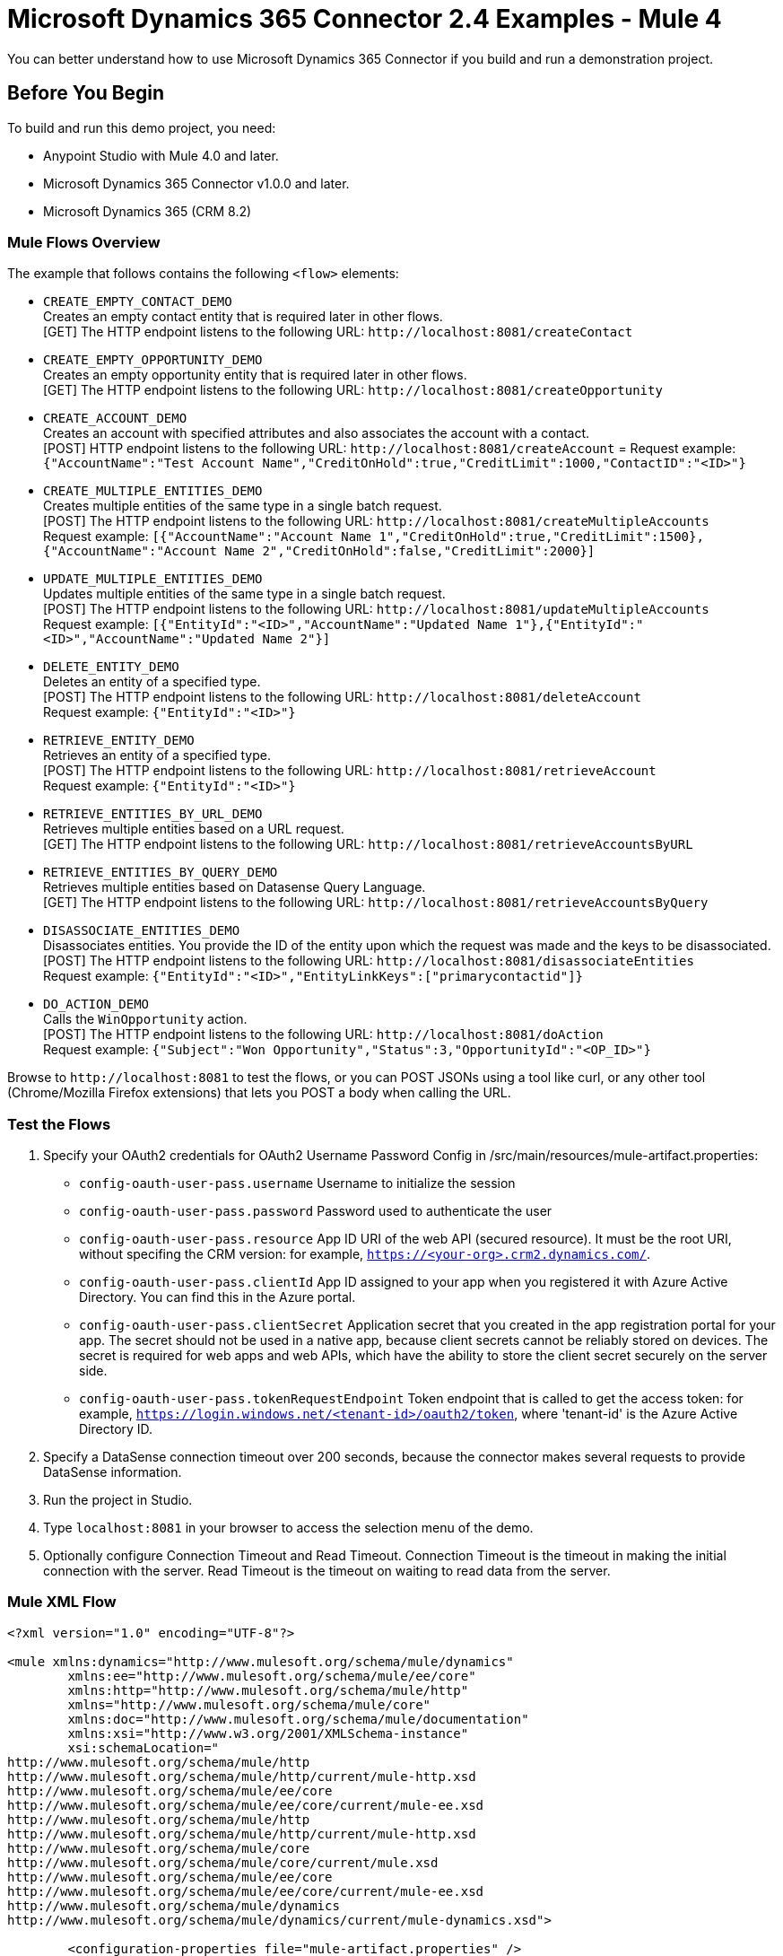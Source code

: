 = Microsoft Dynamics 365 Connector 2.4 Examples - Mule 4

You can better understand how to use Microsoft Dynamics 365 Connector if you build and run a demonstration project.

== Before You Begin

To build and run this demo project, you need:

* Anypoint Studio with Mule 4.0 and later.
* Microsoft Dynamics 365 Connector v1.0.0 and later.
* Microsoft Dynamics 365 (CRM 8.2)

=== Mule Flows Overview

The example that follows contains the following `<flow>` elements:

* `CREATE_EMPTY_CONTACT_DEMO` +
Creates an empty contact entity that is required later in other flows. +
[GET] The HTTP endpoint listens to the following URL: `+http://localhost:8081/createContact+`
+
* `CREATE_EMPTY_OPPORTUNITY_DEMO` +
Creates an empty opportunity entity that is required later in other flows. +
[GET] The HTTP endpoint listens to the following URL: `+http://localhost:8081/createOpportunity+`
+
* `CREATE_ACCOUNT_DEMO` +
Creates an account with specified attributes and also associates the account with a contact. +
[POST] HTTP endpoint listens to the following URL: `+http://localhost:8081/createAccount+` =
Request example: `{"AccountName":"Test Account Name","CreditOnHold":true,"CreditLimit":1000,"ContactID":"<ID>"}`
+
* `CREATE_MULTIPLE_ENTITIES_DEMO` +
Creates multiple entities of the same type in a single batch request. +
[POST] The HTTP endpoint listens to the following URL: `+http://localhost:8081/createMultipleAccounts+` +
Request example: `[{"AccountName":"Account Name 1","CreditOnHold":true,"CreditLimit":1500},{"AccountName":"Account Name 2","CreditOnHold":false,"CreditLimit":2000}]`
+
* `UPDATE_MULTIPLE_ENTITIES_DEMO` +
Updates multiple entities of the same type in a single batch request. +
[POST] The HTTP endpoint listens to the following URL: `+http://localhost:8081/updateMultipleAccounts+` +
Request example: `[{"EntityId":"<ID>","AccountName":"Updated Name 1"},{"EntityId":"<ID>","AccountName":"Updated Name 2"}]`
+
* `DELETE_ENTITY_DEMO` +
Deletes an entity of a specified type. +
[POST] The HTTP endpoint listens to the following URL: `+http://localhost:8081/deleteAccount+` +
Request example: `{"EntityId":"<ID>"}`
+
* `RETRIEVE_ENTITY_DEMO` +
Retrieves an entity of a specified type. +
[POST] The HTTP endpoint listens to the following URL: `+http://localhost:8081/retrieveAccount+` +
Request example: `{"EntityId":"<ID>"}`
+
* `RETRIEVE_ENTITIES_BY_URL_DEMO` +
Retrieves multiple entities based on a URL request. +
[GET] The HTTP endpoint listens to the following URL: `+http://localhost:8081/retrieveAccountsByURL+`
+
* `RETRIEVE_ENTITIES_BY_QUERY_DEMO` +
Retrieves multiple entities based on Datasense Query Language. +
[GET] The HTTP endpoint listens to the following URL: `+http://localhost:8081/retrieveAccountsByQuery+` +
+
* `DISASSOCIATE_ENTITIES_DEMO` +
Disassociates entities. You provide the ID of the entity upon which the request was made and the keys to be disassociated. +
[POST] The HTTP endpoint listens to the following URL: `+http://localhost:8081/disassociateEntities+` +
Request example: `{"EntityId":"<ID>","EntityLinkKeys":["primarycontactid"]}`
+
* `DO_ACTION_DEMO` +
Calls the `WinOpportunity` action. +
[POST] The HTTP endpoint listens to the following URL: `+http://localhost:8081/doAction+` +
Request example: `{"Subject":"Won Opportunity","Status":3,"OpportunityId":"<OP_ID>"}`

Browse to `+http://localhost:8081+` to test the flows, or you can POST JSONs using a tool like curl, or any other tool (Chrome/Mozilla Firefox extensions) that lets you POST a body when calling the URL.

=== Test the Flows

. Specify your OAuth2 credentials for OAuth2 Username Password Config in /src/main/resources/mule-artifact.properties:
+
* `config-oauth-user-pass.username`
Username to initialize the session
* `config-oauth-user-pass.password`
Password used to authenticate the user
* `config-oauth-user-pass.resource`
App ID URI of the web API (secured resource). It must be the root URI, without specifing the CRM version: for example, `https://<your-org>.crm2.dynamics.com/`.
* `config-oauth-user-pass.clientId`
App ID assigned to your app when you registered it with Azure Active Directory. You can find this in the Azure portal.
* `config-oauth-user-pass.clientSecret`
Application secret that you created in the app registration portal for your app. The secret should not be used in a native app, because client secrets cannot be reliably stored on devices. The secret is required for web apps and web APIs, which have the ability to store the client secret securely on the server side.
* `config-oauth-user-pass.tokenRequestEndpoint`
Token endpoint that is called to get the access token: for example, `https://login.windows.net/<tenant-id>/oauth2/token`, where 'tenant-id' is the Azure Active Directory ID.
+
. Specify a DataSense connection timeout over 200 seconds, because the connector makes several requests to provide DataSense information.
. Run the project in Studio.
. Type `localhost:8081` in your browser to access the selection menu of the demo.
. Optionally configure Connection Timeout and Read Timeout.
Connection Timeout is the timeout in making the initial connection with the server.
Read Timeout is the timeout on waiting to read data from the server.

=== Mule XML Flow

[source,example,linenums]
----
<?xml version="1.0" encoding="UTF-8"?>

<mule xmlns:dynamics="http://www.mulesoft.org/schema/mule/dynamics"
	xmlns:ee="http://www.mulesoft.org/schema/mule/ee/core"
	xmlns:http="http://www.mulesoft.org/schema/mule/http"
	xmlns="http://www.mulesoft.org/schema/mule/core"
	xmlns:doc="http://www.mulesoft.org/schema/mule/documentation"
	xmlns:xsi="http://www.w3.org/2001/XMLSchema-instance"
	xsi:schemaLocation="
http://www.mulesoft.org/schema/mule/http
http://www.mulesoft.org/schema/mule/http/current/mule-http.xsd
http://www.mulesoft.org/schema/mule/ee/core
http://www.mulesoft.org/schema/mule/ee/core/current/mule-ee.xsd
http://www.mulesoft.org/schema/mule/http
http://www.mulesoft.org/schema/mule/http/current/mule-http.xsd
http://www.mulesoft.org/schema/mule/core
http://www.mulesoft.org/schema/mule/core/current/mule.xsd
http://www.mulesoft.org/schema/mule/ee/core
http://www.mulesoft.org/schema/mule/ee/core/current/mule-ee.xsd
http://www.mulesoft.org/schema/mule/dynamics
http://www.mulesoft.org/schema/mule/dynamics/current/mule-dynamics.xsd">

	<configuration-properties file="mule-artifact.properties" />
	<http:listener-config
        name="HTTP_Listener_config"
        doc:name="HTTP Listener config" >
		<http:listener-connection
            host="0.0.0.0"
            port="8081" />
	</http:listener-config>
	<dynamics:dynamics-config
        name="Dynamics_365_config"
        doc:name="Dynamics 365 Dynamics 365"  >
		<dynamics:oauth-user-pass-connection
            username="${config-oauth-user-pass.username}"
            password="${config-oauth-user-pass.password}"
			resource="${config-oauth-user-pass.resource}"
            clientId="${config-oauth-user-pass.clientId}"
			clientSecret="${config-oauth-user-pass.clientSecret}"
            tokenRequestEndpoint="${config-oauth-user-pass.tokenRequestEndpoint}" />
	</dynamics:dynamics-config>
	<flow name="PARSE_DEMO_TEMPLATE">
        <http:listener
            config-ref="HTTP_Listener_config"
            doc:name="HTTP"
            path="/"/>
        <parse-template
            location="form.html"
            doc:name="Parse Template"/>
    </flow>
    <flow name="CREATE_EMPTY_CONTACT_DEMO">
        <http:listener
            config-ref="HTTP_Listener_config"
            path="/createContact" doc:name="HTTP"/>
        <logger message="Requested 'Create Contact Operation'"
            level="INFO" doc:name="Logger"/>
		<dynamics:create config-ref="Dynamics_365_config"
            logicalName="contact" doc:name="Microsoft Dynamics 365">
			<dynamics:attributes ><![CDATA[#[{}]]]></dynamics:attributes>
		</dynamics:create>

        <logger message="#['Received Response from &quot;Create Contact Operation&quot;:' ++ payload]" level="INFO" doc:name="Logger"/>
    </flow>
    <flow name="CREATE_EMPTY_OPPORTUNITY_DEMO">
        <http:listener config-ref="HTTP_Listener_config"
            path="/createOpportunity" doc:name="HTTP"/>
        <logger message="Requested 'Create Opportunity Operation'"
            level="INFO" doc:name="Logger"/>
		<dynamics:create config-ref="Dynamics_365_config"
            logicalName="opportunity" doc:name="Microsoft Dynamics 365">
			<dynamics:attributes ><![CDATA[#[{}]]]></dynamics:attributes>
		</dynamics:create>
        <logger message="#['Received Response from &quot;Create Opportunity Operation&quot;: ' ++ payload]" level="INFO" doc:name="Logger"/>
    </flow>
    <flow name="CREATE_ACCOUNT_DEMO">
        <http:listener config-ref="HTTP_Listener_config"
            path="/createAccount" doc:name="HTTP"/>
        <logger message="Requested 'Create Account Operation'"
            level="INFO" doc:name="Logger"/>
        <ee:transform doc:name="Transform Message">
            <ee:message>
            	<ee:set-payload>
            <![CDATA[%dw 2.0
output application/java
---
{
	name: payload.AccountName,
	creditonhold: payload.CreditOnHold,
	creditlimit: payload.CreditLimit,
	"primarycontactid@odata.bind": "/contacts(" ++ payload.ContactID ++ ")"
}]]></ee:set-payload>
			</ee:message>
		</ee:transform>
        <dynamics:create config-ref="Dynamics_365_config"
            logicalName="account" doc:name="Microsoft Dynamics 365">
            <dynamics:attributes>#[payload]</dynamics:attributes>
        </dynamics:create>
        <logger message="#['Received Response from &quot;Create Account Operation&quot; : ' ++ payload]" level="INFO" doc:name="Logger"/>
    </flow>
    <flow name="CREATE_MULTIPLE_ENTITIES_DEMO">
        <http:listener config-ref="HTTP_Listener_config"
            path="/createMultipleAccounts" doc:name="HTTP"/>
        <logger message="Requested 'Create Multiple Accounts Operation'"
            level="INFO" doc:name="Logger"/>
        <ee:transform doc:name="Transform Message">
            <ee:message>
            	<ee:set-payload><![CDATA[%dw 2.0
input payload application/json
output application/java
---
payload map {
      name: $.AccountName,
      creditlimit : $.CreditLimit,
      creditonhold : $.CreditOnHold
}]]></ee:set-payload>
			</ee:message>
        </ee:transform>
        <dynamics:create-multiple config-ref="Dynamics_365_config"
            logicalName="account" doc:name="Microsoft Dynamics 365">
            <dynamics:entities-attributes>#[payload]</dynamics:entities-attributes>
        </dynamics:create-multiple>
        <logger message="Received Response from 'Create Multiple Entities Operation'"
            level="INFO" doc:name="Logger"/>
        <ee:transform doc:name="Response to JSON"  >
			<ee:message >
				<ee:set-payload ><![CDATA[%dw 2.0
output application/json
---
payload]]></ee:set-payload>
			</ee:message>
		</ee:transform>
    </flow>
    <flow name="UPDATE_ENTITY_DEMO">
        <http:listener config-ref="HTTP_Listener_config"
            path="/updateAccount" doc:name="HTTP"/>
        <logger message="Requested 'Update Entity Operation'"
            level="INFO" doc:name="Logger"/>
        <ee:transform doc:name="Transform Message">
            <ee:message>
            	<ee:set-payload><![CDATA[%dw 2.0
output application/java
---
{
	entityId: payload.EntityId,
	attributes: {
		creditlimit: payload.CreditLimit,
		name: payload.AccountName
	}
}]]></ee:set-payload>
			</ee:message>
        </ee:transform>
        <dynamics:update config-ref="Dynamics_365_config"
            logicalName="account" doc:name="Microsoft Dynamics 365">
            <dynamics:attributes>#[payload]</dynamics:attributes>
        </dynamics:update>
        <logger message="'Update Entity Operation' has ended with success"
            level="INFO" doc:name="Logger"/>
        <ee:transform doc:name="Response to JSON"  >
			<ee:message >
				<ee:set-payload ><![CDATA[%dw 2.0
output application/json
---
payload]]></ee:set-payload>
			</ee:message>
		</ee:transform>
    </flow>
    <flow name="UPDATE_MULTIPLE_ENTITIES_DEMO">
        <http:listener config-ref="HTTP_Listener_config"
            path="/updateMultipleAccounts" doc:name="HTTP"/>
        <logger message="Requested 'Update Multiple Entities Operation'"
            level="INFO" doc:name="Logger"/>
        <ee:transform doc:name="Transform Message">
            <ee:message>
            	<ee:set-payload><![CDATA[%dw 2.0
input payload application/json
output application/java
---
payload map {
	entityId: $.EntityId,
	attributes: {
		name: $.AccountName
	}
}]]></ee:set-payload>
			</ee:message>
        </ee:transform>
        <dynamics:update-multiple config-ref="Dynamics_365_config"
            logicalName="account" doc:name="Microsoft Dynamics 365">
            <dynamics:entities-attributes>#[payload]</dynamics:entities-attributes>
        </dynamics:update-multiple>
        <logger message="Received Response from 'Update Multiple Entities Operation'"
            level="INFO" doc:name="Logger"/>
        <ee:transform doc:name="Response to JSON"  >
			<ee:message >
				<ee:set-payload ><![CDATA[%dw 2.0
output application/json
---
payload]]></ee:set-payload>
			</ee:message>
		</ee:transform>
    </flow>
    <flow name="DELETE_ENTITY_DEMO">
        <http:listener config-ref="HTTP_Listener_config"
            path="/deleteAccount" doc:name="HTTP"/>
        <logger message="Requested 'Delete Entity Operation'"
            level="INFO" doc:name="Logger"/>
        <dynamics:delete config-ref="Dynamics_365_config"
            logicalName="account" doc:name="Microsoft Dynamics 365">
			<dynamics:id>#[payload.EntityId]</dynamics:id>
		</dynamics:delete>
        <logger message="'Delete Entity Operation' has ended with success"
            level="INFO" doc:name="Logger"/>
    </flow>
    <flow name="RETRIEVE_ENTITY_DEMO">
        <http:listener config-ref="HTTP_Listener_config"
            path="/retrieveAccount" doc:name="HTTP"/>
        <logger message="Requested 'Retrieve Entity Operation'"
            level="INFO" doc:name="Logger"/>
        <dynamics:retrieve config-ref="Dynamics_365_config"
            logicalName="account" doc:name="Microsoft Dynamics 365">
			<dynamics:id>#[payload.EntityId]</dynamics:id>
		</dynamics:retrieve>
        <logger message="Received Response from 'Retrieve Entity Operation'"
            level="INFO" doc:name="Logger"/>
        <ee:transform doc:name="Response to JSON"  >
			<ee:message >
				<ee:set-payload ><![CDATA[%dw 2.0
output application/json
---
payload]]></ee:set-payload>
			</ee:message>
		</ee:transform>
    </flow>
    <flow name="RETRIEVE_ENTITIES_BY_URL_DEMO">
        <http:listener config-ref="HTTP_Listener_config"
            path="/retrieveAccountsByURL" doc:name="HTTP"/>
        <logger message="Requested 'Retrieve Multiple Operation'"
            level="INFO" doc:name="Logger"/>
        <dynamics:retrieve-multiple config-ref="Dynamics_365_config"
            doc:name="Microsoft Dynamics 365">
        	<dynamics:data-query-url>${config-oauth-user-pass.resource}/api/data/v8.2/accounts?$select=name,accountnumber&amp;$top=3</dynamics:data-query-url>
        </dynamics:retrieve-multiple>

        <logger message="Received Response from 'Retrieve Multiple Operation'"
            level="INFO" doc:name="Logger"/>
        <ee:transform doc:name="Response to JSON" >
			<ee:message >
				<ee:set-payload ><![CDATA[%dw 2.0
output application/json
---
payload]]></ee:set-payload>
			</ee:message>
		</ee:transform>
    </flow>
    <flow name="RETRIEVE_ENTITIES_BY_QUERY_DEMO">
        <http:listener config-ref="HTTP_Listener_config"
            path="/retrieveAccountsByQuery" doc:name="HTTP"/>
        <logger message="Requested 'Retrieve Multiple By Query Operation'"
            level="INFO" doc:name="Logger"/>
        <dynamics:retrieve-multiple-by-query
            config-ref="Dynamics_365_config" doc:name="Microsoft Dynamics 365">
        	<dynamics:query>dsql:SELECT accountid,accountnumber,name FROM accounts LIMIT 2</dynamics:query>
        </dynamics:retrieve-multiple-by-query>

        <logger message="Received Response from 'Retrieve Multiple By Query Operation'"
            level="INFO" doc:name="Logger"/>
		<ee:transform doc:name="Response to JSON">
			<ee:message>
				<ee:set-payload><![CDATA[%dw 2.0
output application/json
---
payload]]></ee:set-payload>
			</ee:message>
		</ee:transform>
    </flow>
    <flow name="DISASSOCIATE_ENTITIES_DEMO">
        <http:listener config-ref="HTTP_Listener_config"
            path="/disassociateEntities" doc:name="HTTP"/>
        <logger level="INFO" doc:name="Logger"
            message="Requested 'Disassociate Entities Operation'"/>
        <ee:transform doc:name="Transform Message">
            <ee:message>
            	<ee:set-payload><![CDATA[%dw 2.0
output application/java
---
{
	entityId: payload.EntityId,
	attributes: payload.EntityLinkKeys
}]]></ee:set-payload>
			</ee:message>
        </ee:transform>
        <dynamics:disassociate config-ref="Dynamics_365_config"
            logicalName="account" doc:name="Microsoft Dynamics 365">
            <dynamics:attributes>#[payload]</dynamics:attributes>
        </dynamics:disassociate>
        <logger level="INFO" doc:name="Logger"
            message="Finished 'Disassociate Entities Operation' with success"/>
    </flow>
    <flow name="DO_ACTION_DEMO">
        <http:listener config-ref="HTTP_Listener_config"
            path="/doAction" doc:name="HTTP"/>
        <logger message="Requested 'Do Action Operation'"
            level="INFO" doc:name="Logger"/>

		<ee:transform doc:name="Transform Message">
            <ee:message>
            	<ee:set-payload><![CDATA[%dw 2.0
output application/java
---
{
	OpportunityClose: {
		subject: payload.Subject,
		"opportunityid@odata.bind": "/opportunities(" ++ payload.OpportunityId ++ ")"
	},
	Status: payload.Status
}]]></ee:set-payload>
			</ee:message>
        </ee:transform>
        <dynamics:do-action config-ref="Dynamics_365_config"
            actionName="WinOpportunity" doc:name="Microsoft Dynamics 365"/>
        <logger message="Finished 'Do Action Operation'"
            level="INFO" doc:name="Logger"/>
    </flow>
</mule>
----

== Update an Entity

. Add the Microsoft Dynamics 365 Update operation.
. Specify the logical name (required), which is the name of the schema in lowercase.
. Define optional attributes for the default. The entity ID is a required attribute that indicates which entity instance to update.

=== Example: Update Entity

Updates an account with specified attributes.

[POST] The HTTP endpoint listens to the following URL: `+http://localhost:8081/updateAccount+`

=== Request Example

[source,json]
----
{"EntityId":"<ENTRY_ID>","AccountName":"Updated Name","CreditLimit":1500}
----


=== Flow Definition

[source,xml,linenums]
----
<flow name="UPDATE_ENTITY_DEMO">
    <http:listener
    	config-ref="HTTP_Listener_config"
	path="/updateAccount"
	doc:name="HTTP"/>
    <logger
    	message="Requested 'Update Entity Operation'"
	level="INFO"
	doc:name="Logger"/>
    <ee:transform doc:name="Transform Message">
        <ee:message>
            <ee:set-payload><![CDATA[%dw 2.0
            output application/java
            ---
            {
                entityId: payload.EntityId,
                attributes: {
                    creditlimit: payload.CreditLimit,
                    name: payload.AccountName
                }
            }]]>
            </ee:set-payload>
        </ee:message>
    </ee:transform>
    <dynamics:update
    	config-ref="Dynamics_365_config"
	logicalName="account"
	doc:name="Microsoft Dynamics 365">
        <dynamics:attributes>#[payload]</dynamics:attributes>
    </dynamics:update>
    <logger
    	message="'Update Entity Operation' has ended with success"
	level="INFO"
	doc:name="Logger"/>
    <ee:transform doc:name="Response to JSON" >
        <ee:message>
            <ee:set-payload><![CDATA[%dw 2.0
            output application/json
            ---
            payload]]>
            </ee:set-payload>
        </ee:message>
    </ee:transform>
</flow>
----

== See Also

https://help.mulesoft.com[MuleSoft Help Center]
